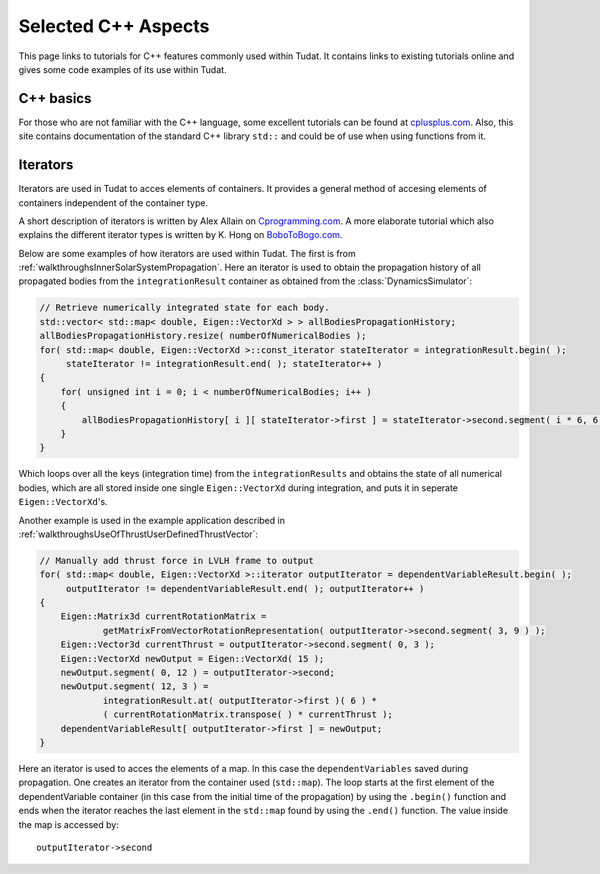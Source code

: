 .. _cppTutorials:

Selected C++ Aspects
====================
This page links to tutorials for C++ features commonly used within Tudat. It contains links to existing tutorials online and gives some code examples of its use within Tudat. 

C++ basics
~~~~~~~~~~

For those who are not familiar with the  C++ language, some excellent tutorials can be found at `cplusplus.com <http://www.cplusplus.com>`_. Also, this site contains documentation of the standard C++ library ``std::`` and could be of use when using functions from it.

Iterators
~~~~~~~~~

Iterators are used in Tudat to acces elements of containers. It provides a general method of accesing elements of containers independent of the container type. 

A short description of iterators is written by  Alex Allain on `Cprogramming.com <https://www.cprogramming.com/tutorial/stl/iterators.html>`_. 
A more elaborate tutorial which also explains the different iterator types is written by K. Hong on `BoboToBogo.com <http://www.bogotobogo.com/cplusplus/stl3_iterators.php>`_.

Below are some examples of how iterators are used within Tudat. The first is from :ref:`walkthroughsInnerSolarSystemPropagation`. Here an iterator is used to obtain the propagation history of all propagated bodies from the ``integrationResult`` container as obtained from the :class:`DynamicsSimulator`:

.. code-block:: cpp

   // Retrieve numerically integrated state for each body.
   std::vector< std::map< double, Eigen::VectorXd > > allBodiesPropagationHistory;
   allBodiesPropagationHistory.resize( numberOfNumericalBodies );
   for( std::map< double, Eigen::VectorXd >::const_iterator stateIterator = integrationResult.begin( );
        stateIterator != integrationResult.end( ); stateIterator++ )
   {
       for( unsigned int i = 0; i < numberOfNumericalBodies; i++ )
       {
           allBodiesPropagationHistory[ i ][ stateIterator->first ] = stateIterator->second.segment( i * 6, 6 );
       }
   }

Which loops over all the keys (integration time) from the ``integrationResults`` and obtains the state of all numerical bodies, which are all stored inside one single ``Eigen::VectorXd`` during integration, and puts it in seperate ``Eigen::VectorXd``'s.  


Another example is used in the example application described in :ref:`walkthroughsUseOfThrustUserDefinedThrustVector`:

.. code-block:: cpp

    // Manually add thrust force in LVLH frame to output
    for( std::map< double, Eigen::VectorXd >::iterator outputIterator = dependentVariableResult.begin( );
         outputIterator != dependentVariableResult.end( ); outputIterator++ )
    {
        Eigen::Matrix3d currentRotationMatrix =
                getMatrixFromVectorRotationRepresentation( outputIterator->second.segment( 3, 9 ) );
        Eigen::Vector3d currentThrust = outputIterator->second.segment( 0, 3 );
        Eigen::VectorXd newOutput = Eigen::VectorXd( 15 );
        newOutput.segment( 0, 12 ) = outputIterator->second;
        newOutput.segment( 12, 3 ) =
                integrationResult.at( outputIterator->first )( 6 ) *
                ( currentRotationMatrix.transpose( ) * currentThrust );
        dependentVariableResult[ outputIterator->first ] = newOutput;
    }

Here an iterator is used to acces the elements of a map. In this case the ``dependentVariables`` saved during propagation. One creates an iterator from the container used (``std::map``). The loop starts at the first element of the dependentVariable container (in this case from the initial time of the propagation) by using the ``.begin()`` function and ends when the iterator reaches the last element in the ``std::map`` found by using the ``.end()`` function. The value inside the map is accessed by::

   outputIterator->second






